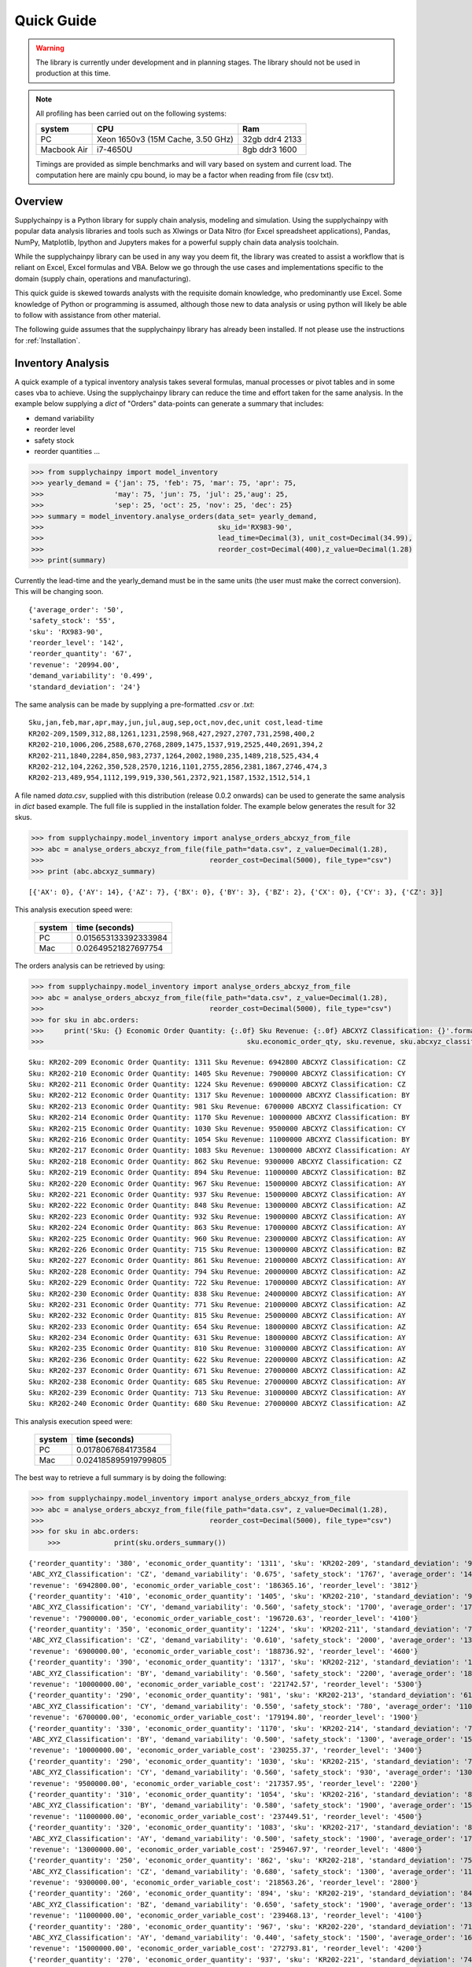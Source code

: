 Quick Guide
===========

.. warning::
	The library is currently under development and in planning stages. The library should not be used in
	production at this time.


.. note::

    All profiling has been carried out on the following systems:

    +------------+------------------------------------+------------------+
    | system     |           CPU                      | Ram              |
    +============+====================================+==================+
    |   PC       | Xeon 1650v3 (15M Cache, 3.50 GHz)  | 32gb ddr4 2133   |
    +------------+------------------------------------+------------------+
    | Macbook Air|            i7-4650U                |   8gb ddr3 1600  |
    +------------+------------------------------------+------------------+

    Timings are provided as simple benchmarks and will vary based on system and current load.
    The computation here are mainly cpu bound, io may be a factor when reading from file (csv txt).

Overview
--------

Supplychainpy is a Python library for supply chain analysis, modeling and simulation. Using the supplychainpy
with popular data analysis libraries and tools such as Xlwings or Data Nitro (for Excel spreadsheet applications),
Pandas, NumPy, Matplotlib, Ipython and Jupyters makes for a powerful supply chain data analysis toolchain.

While the supplychainpy library can be used in any way you deem fit, the library was created to assist a workflow that
is reliant on Excel, Excel formulas and VBA. Below we go through the use cases and implementations specific to the
domain (supply chain, operations and manufacturing).

This quick guide is skewed towards analysts with the requisite domain knowledge, who predominantly use Excel. Some
knowledge of Python or programming is assumed, although those new to data analysis or using python will likely be able to
follow with assistance from other material.

The following guide assumes that the supplychainpy library has already been installed. If not please use the
instructions for :ref:`Installation`.


Inventory Analysis
------------------

A quick example of a typical inventory analysis takes several formulas, manual processes or pivot tables and in
some cases vba to achieve. Using the supplychainpy library can reduce the time and effort taken for the same analysis.
In the example below supplying a `dict` of "Orders" data-points can generate a summary that includes:

- demand variability
- reorder level
- safety stock
- reorder quantities ...

.. code:: python

    >>> from supplychainpy import model_inventory
    >>> yearly_demand = {'jan': 75, 'feb': 75, 'mar': 75, 'apr': 75,
    >>>                 'may': 75, 'jun': 75, 'jul': 25,'aug': 25,
    >>>                 'sep': 25, 'oct': 25, 'nov': 25, 'dec': 25}
    >>> summary = model_inventory.analyse_orders(data_set= yearly_demand,
    >>>                                          sku_id='RX983-90',
    >>>                                          lead_time=Decimal(3), unit_cost=Decimal(34.99),
    >>>                                          reorder_cost=Decimal(400),z_value=Decimal(1.28)
    >>> print(summary)


Currently the lead-time and the yearly_demand must be in the same units (the user must make the correct conversion).
This will be changing soon.


.. parsed-literal::

    {'average_order': '50',
    'safety_stock': '55',
    'sku': 'RX983-90',
    'reorder_level': '142',
    'reorder_quantity': '67',
    'revenue': '20994.00',
    'demand_variability': '0.499',
    'standard_deviation': '24'}

The same analysis can be made by supplying a pre-formatted `.csv` or `.txt`:

.. parsed-literal::

    Sku,jan,feb,mar,apr,may,jun,jul,aug,sep,oct,nov,dec,unit cost,lead-time
    KR202-209,1509,312,88,1261,1231,2598,968,427,2927,2707,731,2598,400,2
    KR202-210,1006,206,2588,670,2768,2809,1475,1537,919,2525,440,2691,394,2
    KR202-211,1840,2284,850,983,2737,1264,2002,1980,235,1489,218,525,434,4
    KR202-212,104,2262,350,528,2570,1216,1101,2755,2856,2381,1867,2746,474,3
    KR202-213,489,954,1112,199,919,330,561,2372,921,1587,1532,1512,514,1

A file named `data.csv`, supplied with this distribution (release 0.0.2 onwards) can be used to generate the
same analysis in `dict` based example. The full file is supplied in the installation folder. The example below
generates the result for 32 skus.

.. code:: python

    >>> from supplychainpy.model_inventory import analyse_orders_abcxyz_from_file
    >>> abc = analyse_orders_abcxyz_from_file(file_path="data.csv", z_value=Decimal(1.28),
    >>>                                        reorder_cost=Decimal(5000), file_type="csv")
    >>> print (abc.abcxyz_summary)

.. parsed-literal::


    [{'AX': 0}, {'AY': 14}, {'AZ': 7}, {'BX': 0}, {'BY': 3}, {'BZ': 2}, {'CX': 0}, {'CY': 3}, {'CZ': 3}]

This analysis execution speed were:

	 +-------+----------------------+
	 | system| time (seconds)       |
	 +=======+======================+
	 |  PC   |0.015653133392333984  |
	 +-------+----------------------+
	 |  Mac  |0.02649521827697754   |
	 +-------+----------------------+

The orders analysis can be retrieved by using:

.. code:: python

    >>> from supplychainpy.model_inventory import analyse_orders_abcxyz_from_file
    >>> abc = analyse_orders_abcxyz_from_file(file_path="data.csv", z_value=Decimal(1.28),
    >>>                                        reorder_cost=Decimal(5000), file_type="csv")
    >>> for sku in abc.orders:
    >>>     print('Sku: {} Economic Order Quantity: {:.0f} Sku Revenue: {:.0f} ABCXYZ Classification: {}'.format(sku.sku_id,
    >>>                                                 sku.economic_order_qty, sku.revenue, sku.abcxyz_classification))

.. parsed-literal::

    Sku: KR202-209 Economic Order Quantity: 1311 Sku Revenue: 6942800 ABCXYZ Classification: CZ
    Sku: KR202-210 Economic Order Quantity: 1405 Sku Revenue: 7900000 ABCXYZ Classification: CY
    Sku: KR202-211 Economic Order Quantity: 1224 Sku Revenue: 6900000 ABCXYZ Classification: CZ
    Sku: KR202-212 Economic Order Quantity: 1317 Sku Revenue: 10000000 ABCXYZ Classification: BY
    Sku: KR202-213 Economic Order Quantity: 981 Sku Revenue: 6700000 ABCXYZ Classification: CY
    Sku: KR202-214 Economic Order Quantity: 1170 Sku Revenue: 10000000 ABCXYZ Classification: BY
    Sku: KR202-215 Economic Order Quantity: 1030 Sku Revenue: 9500000 ABCXYZ Classification: CY
    Sku: KR202-216 Economic Order Quantity: 1054 Sku Revenue: 11000000 ABCXYZ Classification: BY
    Sku: KR202-217 Economic Order Quantity: 1083 Sku Revenue: 13000000 ABCXYZ Classification: AY
    Sku: KR202-218 Economic Order Quantity: 862 Sku Revenue: 9300000 ABCXYZ Classification: CZ
    Sku: KR202-219 Economic Order Quantity: 894 Sku Revenue: 11000000 ABCXYZ Classification: BZ
    Sku: KR202-220 Economic Order Quantity: 967 Sku Revenue: 15000000 ABCXYZ Classification: AY
    Sku: KR202-221 Economic Order Quantity: 937 Sku Revenue: 15000000 ABCXYZ Classification: AY
    Sku: KR202-222 Economic Order Quantity: 848 Sku Revenue: 13000000 ABCXYZ Classification: AZ
    Sku: KR202-223 Economic Order Quantity: 932 Sku Revenue: 19000000 ABCXYZ Classification: AY
    Sku: KR202-224 Economic Order Quantity: 863 Sku Revenue: 17000000 ABCXYZ Classification: AY
    Sku: KR202-225 Economic Order Quantity: 960 Sku Revenue: 23000000 ABCXYZ Classification: AY
    Sku: KR202-226 Economic Order Quantity: 715 Sku Revenue: 13000000 ABCXYZ Classification: BZ
    Sku: KR202-227 Economic Order Quantity: 861 Sku Revenue: 21000000 ABCXYZ Classification: AY
    Sku: KR202-228 Economic Order Quantity: 794 Sku Revenue: 20000000 ABCXYZ Classification: AZ
    Sku: KR202-229 Economic Order Quantity: 722 Sku Revenue: 17000000 ABCXYZ Classification: AY
    Sku: KR202-230 Economic Order Quantity: 838 Sku Revenue: 24000000 ABCXYZ Classification: AY
    Sku: KR202-231 Economic Order Quantity: 771 Sku Revenue: 21000000 ABCXYZ Classification: AZ
    Sku: KR202-232 Economic Order Quantity: 815 Sku Revenue: 25000000 ABCXYZ Classification: AY
    Sku: KR202-233 Economic Order Quantity: 654 Sku Revenue: 18000000 ABCXYZ Classification: AZ
    Sku: KR202-234 Economic Order Quantity: 631 Sku Revenue: 18000000 ABCXYZ Classification: AY
    Sku: KR202-235 Economic Order Quantity: 810 Sku Revenue: 31000000 ABCXYZ Classification: AY
    Sku: KR202-236 Economic Order Quantity: 622 Sku Revenue: 22000000 ABCXYZ Classification: AZ
    Sku: KR202-237 Economic Order Quantity: 671 Sku Revenue: 27000000 ABCXYZ Classification: AZ
    Sku: KR202-238 Economic Order Quantity: 685 Sku Revenue: 27000000 ABCXYZ Classification: AY
    Sku: KR202-239 Economic Order Quantity: 713 Sku Revenue: 31000000 ABCXYZ Classification: AY
    Sku: KR202-240 Economic Order Quantity: 680 Sku Revenue: 27000000 ABCXYZ Classification: AZ

This analysis execution speed were:

	 +-------+----------------------+
	 | system| time (seconds)       |
	 +=======+======================+
	 |  PC   | 0.0178067684173584   |
	 +-------+----------------------+
	 |  Mac  | 0.024185895919799805 |
	 +-------+----------------------+

The best way to retrieve a full summary is by doing the following:

.. code:: python

    >>> from supplychainpy.model_inventory import analyse_orders_abcxyz_from_file
    >>> abc = analyse_orders_abcxyz_from_file(file_path="data.csv", z_value=Decimal(1.28),
    >>>                                        reorder_cost=Decimal(5000), file_type="csv")
    >>> for sku in abc.orders:
	>>>		print(sku.orders_summary())

.. parsed-literal::

	{'reorder_quantity': '380', 'economic_order_quantity': '1311', 'sku': 'KR202-209', 'standard_deviation': '976',
	'ABC_XYZ_Classification': 'CZ', 'demand_variability': '0.675', 'safety_stock': '1767', 'average_order': '1446',
	'revenue': '6942800.00', 'economic_order_variable_cost': '186365.16', 'reorder_level': '3812'}
	{'reorder_quantity': '410', 'economic_order_quantity': '1405', 'sku': 'KR202-210', 'standard_deviation': '960',
	'ABC_XYZ_Classification': 'CY', 'demand_variability': '0.560', 'safety_stock': '1700', 'average_order': '1700',
	'revenue': '7900000.00', 'economic_order_variable_cost': '196720.63', 'reorder_level': '4100'}
	{'reorder_quantity': '350', 'economic_order_quantity': '1224', 'sku': 'KR202-211', 'standard_deviation': '790',
	'ABC_XYZ_Classification': 'CZ', 'demand_variability': '0.610', 'safety_stock': '2000', 'average_order': '1300',
	'revenue': '6900000.00', 'economic_order_variable_cost': '188736.92', 'reorder_level': '4600'}
	{'reorder_quantity': '390', 'economic_order_quantity': '1317', 'sku': 'KR202-212', 'standard_deviation': '1000',
	'ABC_XYZ_Classification': 'BY', 'demand_variability': '0.560', 'safety_stock': '2200', 'average_order': '1800',
	'revenue': '10000000.00', 'economic_order_variable_cost': '221742.57', 'reorder_level': '5300'}
	{'reorder_quantity': '290', 'economic_order_quantity': '981', 'sku': 'KR202-213', 'standard_deviation': '610',
	'ABC_XYZ_Classification': 'CY', 'demand_variability': '0.550', 'safety_stock': '780', 'average_order': '1100',
	'revenue': '6700000.00', 'economic_order_variable_cost': '179194.80', 'reorder_level': '1900'}
	{'reorder_quantity': '330', 'economic_order_quantity': '1170', 'sku': 'KR202-214', 'standard_deviation': '750',
	'ABC_XYZ_Classification': 'BY', 'demand_variability': '0.500', 'safety_stock': '1300', 'average_order': '1500',
	'revenue': '10000000.00', 'economic_order_variable_cost': '230255.37', 'reorder_level': '3400'}
	{'reorder_quantity': '290', 'economic_order_quantity': '1030', 'sku': 'KR202-215', 'standard_deviation': '730',
	'ABC_XYZ_Classification': 'CY', 'demand_variability': '0.560', 'safety_stock': '930', 'average_order': '1300',
	'revenue': '9500000.00', 'economic_order_variable_cost': '217357.95', 'reorder_level': '2200'}
	{'reorder_quantity': '310', 'economic_order_quantity': '1054', 'sku': 'KR202-216', 'standard_deviation': '870',
	'ABC_XYZ_Classification': 'BY', 'demand_variability': '0.580', 'safety_stock': '1900', 'average_order': '1500',
	'revenue': '11000000.00', 'economic_order_variable_cost': '237449.51', 'reorder_level': '4500'}
	{'reorder_quantity': '320', 'economic_order_quantity': '1083', 'sku': 'KR202-217', 'standard_deviation': '850',
	'ABC_XYZ_Classification': 'AY', 'demand_variability': '0.500', 'safety_stock': '1900', 'average_order': '1700',
	'revenue': '13000000.00', 'economic_order_variable_cost': '259467.97', 'reorder_level': '4800'}
	{'reorder_quantity': '250', 'economic_order_quantity': '862', 'sku': 'KR202-218', 'standard_deviation': '750',
	'ABC_XYZ_Classification': 'CZ', 'demand_variability': '0.680', 'safety_stock': '1300', 'average_order': '1100',
	'revenue': '9300000.00', 'economic_order_variable_cost': '218563.26', 'reorder_level': '2800'}
	{'reorder_quantity': '260', 'economic_order_quantity': '894', 'sku': 'KR202-219', 'standard_deviation': '840',
	'ABC_XYZ_Classification': 'BZ', 'demand_variability': '0.650', 'safety_stock': '1900', 'average_order': '1300',
	'revenue': '11000000.00', 'economic_order_variable_cost': '239468.13', 'reorder_level': '4100'}
	{'reorder_quantity': '280', 'economic_order_quantity': '967', 'sku': 'KR202-220', 'standard_deviation': '710',
	'ABC_XYZ_Classification': 'AY', 'demand_variability': '0.440', 'safety_stock': '1500', 'average_order': '1600',
	'revenue': '15000000.00', 'economic_order_variable_cost': '272793.81', 'reorder_level': '4200'}
	{'reorder_quantity': '270', 'economic_order_quantity': '937', 'sku': 'KR202-221', 'standard_deviation': '740',
	'ABC_XYZ_Classification': 'AY', 'demand_variability': '0.490', 'safety_stock': '1300', 'average_order': '1500',
	'revenue': '15000000.00', 'economic_order_variable_cost': '277746.69', 'reorder_level': '3400'}
	{'reorder_quantity': '240', 'economic_order_quantity': '848', 'sku': 'KR202-222', 'standard_deviation': '960',
	'ABC_XYZ_Classification': 'AZ', 'demand_variability': '0.740', 'safety_stock': '1700', 'average_order': '1300',
	'revenue': '13000000.00', 'economic_order_variable_cost': '263233.01', 'reorder_level': '3500'}
	{'reorder_quantity': '280', 'economic_order_quantity': '932', 'sku': 'KR202-223', 'standard_deviation': '910',
	'ABC_XYZ_Classification': 'AY', 'demand_variability': '0.510', 'safety_stock': '1200', 'average_order': '1800',
	'revenue': '19000000.00', 'economic_order_variable_cost': '302568.86', 'reorder_level': '3000'}
	{'reorder_quantity': '250', 'economic_order_quantity': '863', 'sku': 'KR202-224', 'standard_deviation': '770',
	'ABC_XYZ_Classification': 'AY', 'demand_variability': '0.510', 'safety_stock': '1400', 'average_order': '1500',
	'revenue': '17000000.00', 'economic_order_variable_cost': '292679.11', 'reorder_level': '3500'}
	{'reorder_quantity': '280', 'economic_order_quantity': '960', 'sku': 'KR202-225', 'standard_deviation': '790',
	'ABC_XYZ_Classification': 'AY', 'demand_variability': '0.420', 'safety_stock': '2400', 'average_order': '1900',
	'revenue': '23000000.00', 'economic_order_variable_cost': '338919.52', 'reorder_level': '7000'}
	{'reorder_quantity': '200', 'economic_order_quantity': '715', 'sku': 'KR202-226', 'standard_deviation': '750',
	'ABC_XYZ_Classification': 'BZ', 'demand_variability': '0.680', 'safety_stock': '1600', 'average_order': '1100',
	'revenue': '13000000.00', 'economic_order_variable_cost': '262606.41', 'reorder_level': '3500'}
	{'reorder_quantity': '250', 'economic_order_quantity': '861', 'sku': 'KR202-227', 'standard_deviation': '1000',
	'ABC_XYZ_Classification': 'AY', 'demand_variability': '0.590', 'safety_stock': '2200', 'average_order': '1700',
	'revenue': '21000000.00', 'economic_order_variable_cost': '328549.13', 'reorder_level': '5100'}
	{'reorder_quantity': '230', 'economic_order_quantity': '794', 'sku': 'KR202-228', 'standard_deviation': '910',
	'ABC_XYZ_Classification': 'AZ', 'demand_variability': '0.610', 'safety_stock': '1700', 'average_order': '1500',
	'revenue': '20000000.00', 'economic_order_variable_cost': '314247.52', 'reorder_level': '3800'}
	{'reorder_quantity': '210', 'economic_order_quantity': '722', 'sku': 'KR202-229', 'standard_deviation': '760',
	'ABC_XYZ_Classification': 'AY', 'demand_variability': '0.580', 'safety_stock': '1400', 'average_order': '1300',
	'revenue': '17000000.00', 'economic_order_variable_cost': '296235.01', 'reorder_level': '3200'}
	{'reorder_quantity': '240', 'economic_order_quantity': '838', 'sku': 'KR202-230', 'standard_deviation': '710',
	'ABC_XYZ_Classification': 'AY', 'demand_variability': '0.420', 'safety_stock': '1300', 'average_order': '1700',
	'revenue': '24000000.00', 'economic_order_variable_cost': '355615.36', 'reorder_level': '3700'}
	{'reorder_quantity': '210', 'economic_order_quantity': '771', 'sku': 'KR202-231', 'standard_deviation': '1000',
	'ABC_XYZ_Classification': 'AZ', 'demand_variability': '0.710', 'safety_stock': '2600', 'average_order': '1400',
	'revenue': '21000000.00', 'economic_order_variable_cost': '337895.30', 'reorder_level': '5400'}
	{'reorder_quantity': '230', 'economic_order_quantity': '815', 'sku': 'KR202-232', 'standard_deviation': '760',
	'ABC_XYZ_Classification': 'AY', 'demand_variability': '0.450', 'safety_stock': '1400', 'average_order': '1700',
	'revenue': '25000000.00', 'economic_order_variable_cost': '368695.10', 'reorder_level': '3800'}
	{'reorder_quantity': '190', 'economic_order_quantity': '654', 'sku': 'KR202-233', 'standard_deviation': '960',
	'ABC_XYZ_Classification': 'AZ', 'demand_variability': '0.800', 'safety_stock': '2400', 'average_order': '1200',
	'revenue': '18000000.00', 'economic_order_variable_cost': '305508.97', 'reorder_level': '4800'}
	{'reorder_quantity': '180', 'economic_order_quantity': '631', 'sku': 'KR202-234', 'standard_deviation': '520',
	'ABC_XYZ_Classification': 'AY', 'demand_variability': '0.470', 'safety_stock': '940', 'average_order': '1100', '
	revenue': '18000000.00', 'economic_order_variable_cost': '303802.21', 'reorder_level': '2400'}
	{'reorder_quantity': '230', 'economic_order_quantity': '810', 'sku': 'KR202-235', 'standard_deviation': '710',
	'ABC_XYZ_Classification': 'AY', 'demand_variability': '0.390', 'safety_stock': '1500', 'average_order': '1800',
	'revenue': '31000000.00', 'economic_order_variable_cost': '401004.30', 'reorder_level': '4600'}
	{'reorder_quantity': '190', 'economic_order_quantity': '622', 'sku': 'KR202-236', 'standard_deviation': '910',
	'ABC_XYZ_Classification': 'AZ', 'demand_variability': '0.700', 'safety_stock': '2000', 'average_order': '1300',
	'revenue': '22000000.00', 'economic_order_variable_cost': '316943.99', 'reorder_level': '4200'}
	{'reorder_quantity': '200', 'economic_order_quantity': '671', 'sku': 'KR202-237', 'standard_deviation': '1000',
	'ABC_XYZ_Classification': 'AZ', 'demand_variability': '0.670', 'safety_stock': '1800', 'average_order': '1500',
	'revenue': '27000000.00', 'economic_order_variable_cost': '351630.69', 'reorder_level': '3900'}
	{'reorder_quantity': '200', 'economic_order_quantity': '685', 'sku': 'KR202-238', 'standard_deviation': '600',
	'ABC_XYZ_Classification': 'AY', 'demand_variability': '0.400', 'safety_stock': '1300', 'average_order': '1500',
	'revenue': '27000000.00', 'economic_order_variable_cost': '368603.50', 'reorder_level': '3900'}
	{'reorder_quantity': '210', 'economic_order_quantity': '713', 'sku': 'KR202-239', 'standard_deviation': '800',
	'ABC_XYZ_Classification': 'AY', 'demand_variability': '0.470', 'safety_stock': '1400', 'average_order': '1700',
	'revenue': '31000000.00', 'economic_order_variable_cost': '393826.78', 'reorder_level': '3800'}
	{'reorder_quantity': '190', 'economic_order_quantity': '680', 'sku': 'KR202-240', 'standard_deviation': '960',
	'ABC_XYZ_Classification': 'AZ', 'demand_variability': '0.690', 'safety_stock': '2000', 'average_order': '1400',
	'revenue': '27000000.00', 'economic_order_variable_cost': '384904.27', 'reorder_level': '4400'}


This analysis execution speed were:

	 +-------+----------------------+
	 | system| time (seconds)       |
	 +=======+======================+
	 |  PC   | 0.009218931198120117 |
	 +-------+----------------------+
	 |  Mac  | 0.02485513687133789  |
	 +-------+----------------------+

Using openpyxl or xlwings this analysis can be placed in a worksheet or used in further calculations. Below is an
xlwings example:

.. code:: python

	>>> from xlwings import Workbook, Range
	>>> from supplychainpy.model_inventory import analyse_orders_abcxyz_from_file
	>>> wb = Workbook(r'~/Desktop/test.xlsx'), Range
	>>> abc = analyse_orders_abcxyz_from_file(file_path="data.csv", z_value= Decimal(1.28), reorder_cost=Decimal(5000), file_type="csv")
	>>>
	>>> for index, sku in enumerate(abc.orders):
	>>>     Range('A'+ str(index)).value = sku.sku_id
	>>>     Range('B' + str(index)).value = float(sku.economic_order_qty)
	>>>     Range('C' + str(index)).value = float(sku.revenue)
	>>>     Range('D' + str(index)).value = sku.abcxyz_classification

Monte Carlo simulation
----------------------

After analysing the orders the calculated safety stock, using an analytical method may not be adequately calculate
the service level required. The complexity of the supply chain operation may include randomness the analytical model
does not capture. The monte carlo simulation is useful when complicated interactions and affects are not adequately
captured by an analytical model. A simulation is useful for giving a dynamic view of an operations system.
The simulation replicates some of the complexity of the system over time.

The code below returns a transaction report covering the number of periods specified, multiplied by the number of runs
requested. The higher the number of runs the more accurately the simulation captures the dynamics of the system,
when summarised later. The simulation is limited by the assumptions inherent in the simulations design (detailed in the
:ref:`calculations`).

To start we need to analyse the orders again like we did in the inventory analysis above:
388.324289560318
.. code:: python

    >>> from supplychainpy.model_inventory import analyse_orders_abcxyz_from_file
    >>> orders_analysis = analyse_orders_abcxyz_from_file(file_path="data.csv", z_value=Decimal(1.28),
    >>>                                        reorder_cost=Decimal(5000), file_type="csv")


The orders are then passed to the monte carlo simulation:

.. code:: python

    >>> from supplychainpy.model_inventory import analyse_orders_abcxyz_from_file
    >>> from supplychainpy import simulate
    >>> orders_analysis = analyse_orders_abcxyz_from_file(file_path="data.csv", z_value=Decimal(1.28),
    >>>                                        reorder_cost=Decimal(5000), file_type="csv")
	>>>
    >>> sim = simulate.run_monte_carlo(orders_analysis=orders_analysis.orders, file_path="data.csv", z_value=Decimal(1.28), runs=100,
    >>>                               reorder_cost=Decimal(4000), file_type="csv", period_length=12)
    >>> for transaction in sim:
    >>>     print(transaction)

The monte carlo simulation generates normally distributed random demand, based on the historic data analysed in the
code snippet above. The demand for each sku is then used in each period to model a probable transaction history. The
below details the transactions for 1 sku over 12 periods for 100 runs.

.. parsed-literal::

    [{'delivery': '0', 'quantity_sold': '1354', 'po_received': '', 'po_quantity': '3630', 'opening_stock': '1446',
    'shortage_units': '0', 'closing_stock': '1355', 'revenue': '541946', 'demand': '92', 'index': '1', 'po_raised':
    'PO 31', 'period': '1', 'backlog': '0', 'sku_id': 'KR202-209', 'shortage_cost': '0'}]
    [{'delivery': '0', 'quantity_sold': '1354', 'po_received': '', 'po_quantity': '6268', 'opening_stock': '1355',
    'shortage_units': '1283', 'closing_stock': '0', 'revenue': '541946', 'demand': '2638', 'index': '1', 'po_raised':
    'PO 41', 'period': '2', 'backlog': '1283', 'sku_id': 'KR202-209', 'shortage_cost': '154032'}]
    [{'delivery': '3630', 'quantity_sold': '1520', 'po_received': 'PO 31', 'po_quantity': '3464', 'opening_stock': '0',
    'shortage_units': '0', 'closing_stock': '2805', 'revenue': '608381', 'demand': '826', 'index': '1', 'po_raised':
    'PO 51', 'period': '3', 'backlog': '1283', 'sku_id': 'KR202-209', 'shortage_cost': '0'}]
    [{'delivery': '6269', 'quantity_sold': '7753', 'po_received': 'PO 41', 'po_quantity': '0', 'opening_stock': '2805',
    'shortage_units': '0', 'closing_stock': '7754', 'revenue': '3101401', 'demand': '1320', 'index': '1',
    'po_raised': '', 'period': '4', 'backlog': '0', 'sku_id': 'KR202-209', 'shortage_cost': '0'}]
    [{'delivery': '3464', 'quantity_sold': '10203', 'po_received': 'PO 51', 'po_quantity': '0', 'opening_stock': '7754',
    'shortage_units': '0', 'closing_stock': '10204', 'revenue': '4081460', 'demand': '1014', 'index': '1',
    'po_raised': '', 'period': '5', 'backlog': '0', 'sku_id': 'KR202-209', 'shortage_cost': '0'}]
    [{'delivery': '0', 'quantity_sold': '8926', 'po_received': '', 'po_quantity': '0', 'opening_stock': '10204',
    'shortage_units': '0', 'closing_stock': '8927', 'revenue': '3570654', 'demand': '1277', 'index': '1',
    'po_raised': '','period': '6', 'backlog': '0', 'sku_id': 'KR202-209', 'shortage_cost': '0'}]
    [{'delivery': '0', 'quantity_sold': '7284', 'po_received': '', 'po_quantity': '0', 'opening_stock': '8927',
    'shortage_units': '0', 'closing_stock': '7285', 'revenue': '2913927', 'demand': '1642', 'index': '1',
    'po_raised': '','period': '7', 'backlog': '0', 'sku_id': 'KR202-209', 'shortage_cost': '0'}]
    [{'delivery': '0', 'quantity_sold': '6387', 'po_received': '', 'po_quantity': '0', 'opening_stock': '7285',
    'shortage_units': '0', 'closing_stock': '6387', 'revenue': '2554819', 'demand': '898', 'index': '1',
    'po_raised': '','period': '8', 'backlog': '0', 'sku_id': 'KR202-209', 'shortage_cost': '0'}]
    [{'delivery': '0', 'quantity_sold': '4708', 'po_received': '', 'po_quantity': '276', 'opening_stock': '6387',
    'shortage_units': '0', 'closing_stock': '4709', 'revenue': '1883461', 'demand': '1678', 'index': '1', 'po_raised':
    'PO 111', 'period': '9', 'backlog': '0', 'sku_id': 'KR202-209', 'shortage_cost': '0'}]
    [{'delivery': '0', 'quantity_sold': '2954', 'po_received': '', 'po_quantity': '2030', 'opening_stock': '4709',
    'shortage_units': '0', 'closing_stock': '2955', 'revenue': '1181806', 'demand': '1754', 'index': '1', 'po_raised':
    'PO 121', 'period': '10', 'backlog': '0', 'sku_id': 'KR202-209', 'shortage_cost': '0'}]
    [{'delivery': '276', 'quantity_sold': '674', 'po_received': 'PO 111', 'po_quantity': '4310',
    'opening_stock': '2955', 'shortage_units': '0', 'closing_stock': '674', 'revenue': '269654', 'demand': '2557',
    'index': '1', 'po_raised': 'PO 131', 'period': '11', 'backlog': '0', 'sku_id': 'KR202-209', 'shortage_cost': '0'}]
    [{'delivery': '2031', 'quantity_sold': '947', 'po_received': 'PO 121', 'po_quantity': '4037',
    'opening_stock': '674', 'shortage_units': '0', 'closing_stock': '947', 'revenue': '378903', 'demand': '1757',
    'index': '1', 'po_raised': 'PO 141', 'period': '12', 'backlog': '0', 'sku_id': 'KR202-209', 'shortage_cost': '0'}]

This analysis execution speed were:

	 +-------+----------------------+
	 | system| time (seconds)       |
	 +=======+======================+
	 |  PC   |   6.883291244506836  |
	 +-------+----------------------+
	 |  Mac  | 11.78481912612915    |
	 +-------+----------------------+


After running the monte carlo simulation, the results can be passed as a parameter for summary:

.. code:: python

    >>> from supplychainpy.model_inventory import analyse_orders_abcxyz_from_file
    >>> from supplychainpy import simulate
    >>> orders_analysis = analyse_orders_abcxyz_from_file(file_path="data.csv", z_value=Decimal(1.28),
    >>>                                        reorder_cost=Decimal(5000), file_type="csv")
	>>>
    >>> sim = simulate.run_monte_carlo(orders_analysis=orders_analysis.orders, file_path="data.csv", z_value=Decimal(1.28), runs=100,
    >>>                               reorder_cost=Decimal(4000), file_type="csv", period_length=12)
    >>>
    >>> sim_window = simulate.summarize_window(simulation_frame=sim, period_length=12)
    >>> for r in i:
    >>> 	print(r)

The transactions over the 12 periods are summarised for each sku and for every run (100) requested. It is important to note
that each run will have a different randomly generated demand. Therefore the transaction summary for the same sku, over
successive runs, will be different. This captures the statistically probable distribution of demand the sku can expect.

.. parsed-literal::

	{'standard_deviation_backlog': 250.43961347997646, 'variance_quantity_sold': 4045303.0763888955,
	'total_shortage_units': 672.0, 'average_closing_stock': 3028.416748046875, 'maximum_opening_stock': 6279.0,
	'minimum_closing_stock': 0.0, 'maximum_shortage_units': 672.0, 'variance_backlog': 62720.0,
	'average_quantity_sold': 3091.583251953125, 'minimum_backlog': 0.0, 'maximum_backlog': 672.0,
	'minimum_opening_stock': 0.0, 'standard_deviation_opening_stock': 2082.4554600412375, 'sku_id': 'KR202-230',
	'standard_deviation_revenue': 2011.2938811593137, 'maximum_quantity_sold': 6278.0,
	'average_opening_stock': 2994.916748046875, 'minimum_quantity_sold': 537.0, 'maximum_closing_stock': 6279.0,
	'stockout_percentage': 0.0833333358168602, 'variance_opening_stock': 4336620.7430555625,
	'variance_shortage_units': 34496.0, 'standard_deviation_closing_stock': 2096.713160255569,
	'average_backlog': 112.0, 'variance_closing_stock': 4396206.0763888955,
	'standard_deviation_shortage_cost': 185.7309882599024, 'minimum_shortage_units': 0.0, 'index': '22'}
	 ...

This analysis execution speed were:

	 +-------+----------------------+
	 | system| time (seconds)       |
	 +=======+======================+
	 |  PC   | 372.97969007492065   |
	 +-------+----------------------+
	 |  Mac  | 506.49058294296265   |
	 +-------+----------------------+

The `summarize_window` returns max, min, averages and standard deviations for key values from the transaction summary.

The last method summarizes the runs into one transaction summary for each sku. Similar in content to the previous
summary however this summary aggregates the simulation runs.

.. code:: python

    >>> from supplychainpy import simulate
    >>> sim = simulate.run_monte_carlo(file_path="data.csv", z_value=Decimal(1.28), runs=1,
    >>>                               reorder_cost=Decimal(4000), file_type="csv", period_length=12)
    >>>
    >>> sim_window = simulate.summarize_window(simulation_frame=sim, period_length=12)
    >>>
    >>> sim_frame= simulate.summarise_frame(sim_window)
    >>>
    >>> for transaction_summary in sim_frame:
    >>>		print(transaction_summary)


Below is 1 of 32 result for 32 skus ran 100 times.

.. parsed-literal::

	{'standard_deviation_quantity_sold': '2228', 'average_backlog': '0', 'standard_deviation_closing_stock': '2228',
	'maximum_quantity_sold': 7901.0, 'sku_id': 'KR202-209', 'minimum_quantity_sold': 407.0, 'minimum_backlog': 0.0,
	'average_closing_stock': '3592', 'average_shortage_units': '0', 'variance_opening_stock': '2287',
	'minimum_opening_stock': 407, 'maximum_opening_stock': 7901, 'minimum_closing_stock': 407, 'service_level': '100.00',
	'maximum_closing_stock': 7901, 'average_quantity_sold': '3592', 'standard_deviation_backlog': '0',
	'maximum_backlog': 0.0}

The analysis cumulative execution speeds, for all steps across each system:

	 +-------+----------------------+
	 | system| time (seconds)       |
	 +=======+======================+
	 |  PC   | 388.324289560318     |
	 +-------+----------------------+
	 |  Mac  | 562.0152740478516    |
	 +-------+----------------------+

An optimisation option exists, if after running the inventory analysis and the monte carlo analysis, the behaviour in
the transaction summary is not favourable. If most skus are not achieving their desired service level, or have large
quantities of backlog etc, the you can use:

.. code:: python

    >>> from supplychainpy import simulate
    >>> sim = simulate.run_monte_carlo(file_path="data.csv", z_value=Decimal(1.28), runs=1,
    >>>                               reorder_cost=Decimal(4000), file_type="csv", period_length=12)
    >>>
    >>> sim_window = simulate.summarize_window(simulation_frame=sim, period_length=12)
    >>>
    >>> sim_frame= simulate.summarise_frame(sim_window)
    >>>
	>>> optimised_orders = simulate.optimise_service_level(service_level=95.0, frame_summary=sim_frame,
    >>>                                            orders_analysis=orders_analysis.orders, runs=100)


The `optimise_service_level` methods takes a value for the desired service level, the transaction summary of the
monte carlo simulation and the original orders analysis. The service level achieved in the monte carlo analysis is
reviewed and compared with the desired service level. If below a threshold, then the saftey stock is increased and the
whole monte carlo simulation is run again. The new safety stock values are returned when finished.
This optimisation step will take as long, if not longer, than the initial monte carlo simulation because the optimisation
step run the simulation again to simulate transactions based on the new safety stock values. Please take this into
consideration and adjust your expectation for this optimisation step.
This feature is in development as is the whole library but this feature will change in the next release.




